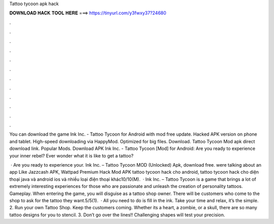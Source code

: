 Tattoo tycoon apk hack



𝐃𝐎𝐖𝐍𝐋𝐎𝐀𝐃 𝐇𝐀𝐂𝐊 𝐓𝐎𝐎𝐋 𝐇𝐄𝐑𝐄 ===> https://tinyurl.com/y3fwxy37?24680



.



.



.



.



.



.



.



.



.



.



.



.

You can download the game Ink Inc. - Tattoo Tycoon for Android with mod free update. Hacked APK version on phone and tablet. High-speed downloading via HappyMod. Optimized for big files. Download. Tattoo Tycoon Mod apk direct download link. Popular Mods. Download APK Ink Inc. - Tattoo Tycoon [Mod] for Android: Are you ready to experience your inner rebel? Ever wonder what it is like to get a tattoo?

 · Are you ready to experience your. Ink Inc. – Tattoo Tycoon MOD (Unlocked) Apk, download free. were talking about an app Like Jazzcash APK, Wattpad Premium Hack Mod APK tattoo tycoon hack cho android, tattoo tycoon hack cho diện thoại java và android ios và nhiều loại điện thoại khác10/10(M).  · Ink Inc. – Tattoo Tycoon is a game that brings a lot of extremely interesting experiences for those who are passionate and unleash the creation of personality tattoos. Gameplay. When entering the game, you will disguise as a tattoo shop owner. There will be customers who come to the shop to ask for the tattoo they want.5/5(1).  · All you need to do is fill in the ink. Take your time and relax, it’s the simple. 2. Run your own Tattoo Shop. Keep the customers coming. Whether its a heart, a zombie, or a skull, there are so many tattoo designs for you to stencil. 3. Don’t go over the lines!! Challenging shapes will test your precision.
